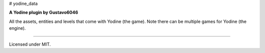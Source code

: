 # yodine_data

**A Yodine plugin by Gustavo6046**

All the assets, entities and levels that come with Yodine (the game). Note there can be multiple games for Yodine (the engine).

-----

Licensed under MIT.


